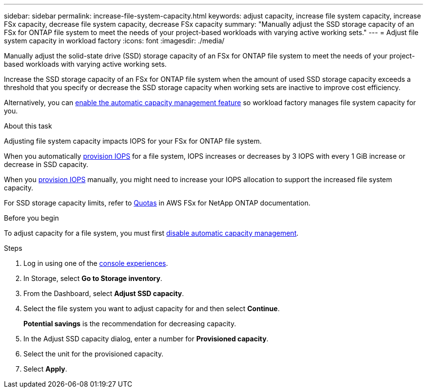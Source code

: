 ---
sidebar: sidebar
permalink: increase-file-system-capacity.html
keywords: adjust capacity, increase file system capacity, increase FSx capacity, decrease file system capacity, decrease FSx capacity
summary: "Manually adjust the SSD storage capacity of an FSx for ONTAP file system to meet the needs of your project-based workloads with varying active working sets."
---
= Adjust file system capacity in workload factory
:icons: font
:imagesdir: ./media/

[.lead]
Manually adjust the solid-state drive (SSD) storage capacity of an FSx for ONTAP file system to meet the needs of your project-based workloads with varying active working sets.

Increase the SSD storage capacity of an FSx for ONTAP file system when the amount of used SSD storage capacity exceeds a threshold that you specify or decrease the SSD storage capacity when working sets are inactive to improve cost efficiency.  

Alternatively, you can link:enable-auto-capacity-management.html[enable the automatic capacity management feature] so workload factory manages file system capacity for you. 

.About this task
Adjusting file system capacity impacts IOPS for your FSx for ONTAP file system. 

When you automatically link:provision-iops.html[provision IOPS] for a file system, IOPS increases or decreases by 3 IOPS with every 1 GiB increase or decrease in SSD capacity. 

When you link:provision-iops.html[provision IOPS] manually, you might need to increase your IOPS allocation to support the increased file system capacity. 

For SSD storage capacity limits, refer to link:https://docs.aws.amazon.com/fsx/latest/ONTAPGuide/limits.html[Quotas^] in AWS FSx for NetApp ONTAP documentation. 

.Before you begin
To adjust capacity for a file system, you must first link:enable-auto-capacity-management.html[disable automatic capacity management]. 

.Steps
. Log in using one of the link:https://docs.netapp.com/us-en/workload-setup-admin/console-experiences.html[console experiences^].
. In Storage, select *Go to Storage inventory*. 
. From the Dashboard, select *Adjust SSD capacity*. 
. Select the file system you want to adjust capacity for and then select *Continue*.
+
*Potential savings* is the recommendation for decreasing capacity.
. In the Adjust SSD capacity dialog, enter a number for *Provisioned capacity*. 
. Select the unit for the provisioned capacity.
. Select *Apply*. 
